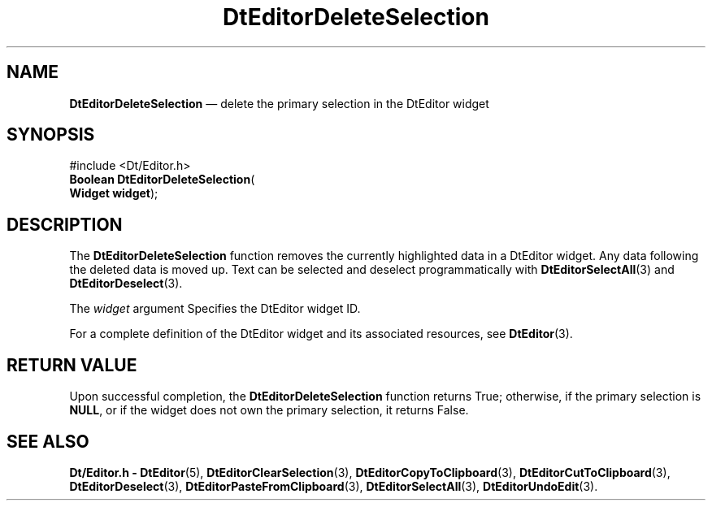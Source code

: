 '\" t
...\" EdDelete.sgm /main/5 1996/08/30 12:58:24 rws $
.de P!
.fl
\!!1 setgray
.fl
\\&.\"
.fl
\!!0 setgray
.fl			\" force out current output buffer
\!!save /psv exch def currentpoint translate 0 0 moveto
\!!/showpage{}def
.fl			\" prolog
.sy sed -e 's/^/!/' \\$1\" bring in postscript file
\!!psv restore
.
.de pF
.ie     \\*(f1 .ds f1 \\n(.f
.el .ie \\*(f2 .ds f2 \\n(.f
.el .ie \\*(f3 .ds f3 \\n(.f
.el .ie \\*(f4 .ds f4 \\n(.f
.el .tm ? font overflow
.ft \\$1
..
.de fP
.ie     !\\*(f4 \{\
.	ft \\*(f4
.	ds f4\"
'	br \}
.el .ie !\\*(f3 \{\
.	ft \\*(f3
.	ds f3\"
'	br \}
.el .ie !\\*(f2 \{\
.	ft \\*(f2
.	ds f2\"
'	br \}
.el .ie !\\*(f1 \{\
.	ft \\*(f1
.	ds f1\"
'	br \}
.el .tm ? font underflow
..
.ds f1\"
.ds f2\"
.ds f3\"
.ds f4\"
.ta 8n 16n 24n 32n 40n 48n 56n 64n 72n 
.TH "DtEditorDeleteSelection" "library call"
.SH "NAME"
\fBDtEditorDeleteSelection\fP \(em delete the primary selection in the DtEditor widget
.SH "SYNOPSIS"
.PP
.nf
#include <Dt/Editor\&.h>
\fBBoolean \fBDtEditorDeleteSelection\fP\fR(
\fBWidget \fBwidget\fR\fR);
.fi
.SH "DESCRIPTION"
.PP
The
\fBDtEditorDeleteSelection\fP function removes the currently highlighted data in a DtEditor
widget\&.
Any data following the deleted data is moved up\&.
Text can be selected and deselect programmatically with
\fBDtEditorSelectAll\fP(3) and
\fBDtEditorDeselect\fP(3)\&.
.PP
The
\fIwidget\fP argument
Specifies the DtEditor widget ID\&.
.PP
For a complete definition of the DtEditor widget
and its associated resources, see
\fBDtEditor\fP(3)\&. 
.SH "RETURN VALUE"
.PP
Upon successful completion, the
\fBDtEditorDeleteSelection\fP function returns
True;
otherwise, if the primary selection is
\fBNULL\fP, or if the widget
does not own the primary selection, it returns
False\&.
.SH "SEE ALSO"
.PP
\fBDt/Editor\&.h - DtEditor\fP(5), \fBDtEditorClearSelection\fP(3), \fBDtEditorCopyToClipboard\fP(3), \fBDtEditorCutToClipboard\fP(3), \fBDtEditorDeselect\fP(3), \fBDtEditorPasteFromClipboard\fP(3), \fBDtEditorSelectAll\fP(3), \fBDtEditorUndoEdit\fP(3)\&.
...\" created by instant / docbook-to-man, Sun 02 Sep 2012, 09:40
